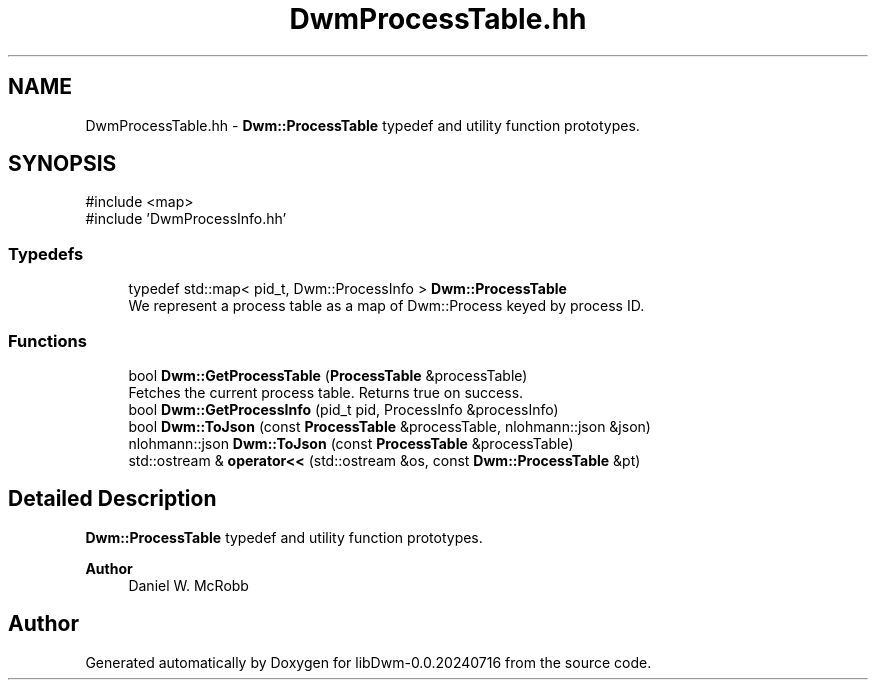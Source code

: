 .TH "DwmProcessTable.hh" 3 "libDwm-0.0.20240716" \" -*- nroff -*-
.ad l
.nh
.SH NAME
DwmProcessTable.hh \- \fBDwm::ProcessTable\fP typedef and utility function prototypes\&.  

.SH SYNOPSIS
.br
.PP
\fR#include <map>\fP
.br
\fR#include 'DwmProcessInfo\&.hh'\fP
.br

.SS "Typedefs"

.in +1c
.ti -1c
.RI "typedef std::map< pid_t, Dwm::ProcessInfo > \fBDwm::ProcessTable\fP"
.br
.RI "We represent a process table as a map of Dwm::Process keyed by process ID\&. "
.in -1c
.SS "Functions"

.in +1c
.ti -1c
.RI "bool \fBDwm::GetProcessTable\fP (\fBProcessTable\fP &processTable)"
.br
.RI "Fetches the current process table\&. Returns true on success\&. "
.ti -1c
.RI "bool \fBDwm::GetProcessInfo\fP (pid_t pid, ProcessInfo &processInfo)"
.br
.ti -1c
.RI "bool \fBDwm::ToJson\fP (const \fBProcessTable\fP &processTable, nlohmann::json &json)"
.br
.ti -1c
.RI "nlohmann::json \fBDwm::ToJson\fP (const \fBProcessTable\fP &processTable)"
.br
.ti -1c
.RI "std::ostream & \fBoperator<<\fP (std::ostream &os, const \fBDwm::ProcessTable\fP &pt)"
.br
.in -1c
.SH "Detailed Description"
.PP 
\fBDwm::ProcessTable\fP typedef and utility function prototypes\&. 


.PP
\fBAuthor\fP
.RS 4
Daniel W\&. McRobb 
.RE
.PP

.SH "Author"
.PP 
Generated automatically by Doxygen for libDwm-0\&.0\&.20240716 from the source code\&.
